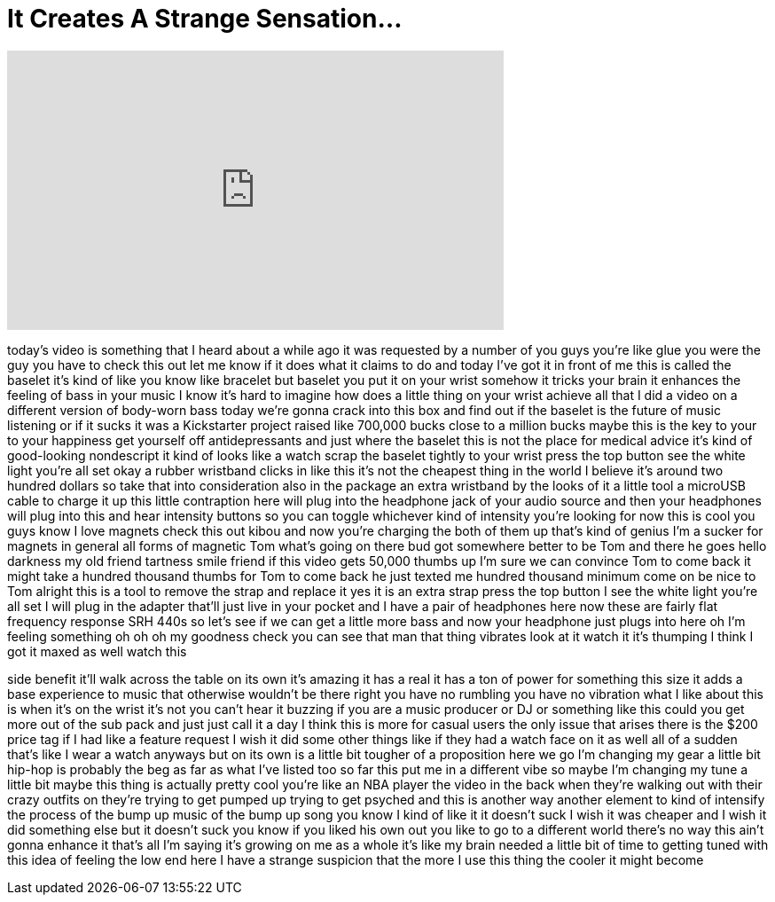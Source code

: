 = It Creates A Strange Sensation...
:published_at: 2017-05-11
:hp-alt-title: It Creates A Strange Sensation...
:hp-image: https://i.ytimg.com/vi/XBk48WIKZds/maxresdefault.jpg


++++
<iframe width="560" height="315" src="https://www.youtube.com/embed/XBk48WIKZds?rel=0" frameborder="0" allow="autoplay; encrypted-media" allowfullscreen></iframe>
++++

today's video is something that I heard
about a while ago it was requested by a
number of you guys you're like glue you
were the guy you have to check this out
let me know if it does what it claims to
do and today I've got it in front of me
this is called the baselet it's kind of
like you know like bracelet but baselet
you put it on your wrist
somehow it tricks your brain it enhances
the feeling of bass in your music I know
it's hard to imagine how does a little
thing on your wrist achieve all that I
did a video on a different version of
body-worn bass today we're gonna crack
into this box and find out if the
baselet is the future of music listening
or if it sucks it was a Kickstarter
project raised like 700,000 bucks close
to a million bucks maybe this is the key
to your to your happiness get yourself
off antidepressants and just where the
baselet this is not the place for
medical advice it's kind of good-looking
nondescript it kind of looks like a
watch scrap the baselet tightly to your
wrist press the top button see the white
light you're all set okay a rubber
wristband clicks in like this it's not
the cheapest thing in the world I
believe it's around two hundred dollars
so take that into consideration also in
the package an extra wristband by the
looks of it a little tool a microUSB
cable to charge it up this little
contraption here will plug into the
headphone jack of your audio source and
then your headphones will plug into this
and hear intensity buttons so you can
toggle whichever kind of intensity
you're looking for now this is cool you
guys know I love magnets check this out
kibou and now you're charging the both
of them up that's kind of genius I'm a
sucker for magnets in general all forms
of magnetic Tom what's going on there
bud got somewhere better to be Tom and
there he goes
hello darkness my old friend
tartness smile friend if this video gets
50,000 thumbs up I'm sure we can
convince Tom to come back it might take
a hundred thousand thumbs for Tom to
come back he just texted me hundred
thousand minimum come on be nice to Tom
alright this is a tool to remove the
strap and replace it yes it is an extra
strap press the top button I see the
white light you're all set I will plug
in the adapter that'll just live in your
pocket and I have a pair of headphones
here now these are fairly flat frequency
response SRH 440s so let's see if we can
get a little more bass and now your
headphone just plugs into here oh I'm
feeling something oh oh oh my goodness
check you can see that man that thing
vibrates look at it watch it
it's thumping I think I got it maxed as
well watch this
[Laughter]
side benefit it'll walk across the table
on its own it's amazing it has a real it
has a ton of power for something this
size it adds a base experience to music
that otherwise wouldn't be there right
you have no rumbling you have no
vibration what I like about this is when
it's on the wrist it's not you can't
hear it buzzing if you are a music
producer or DJ or something like this
could you get more out of the sub pack
and just just call it a day I think this
is more for casual users the only issue
that arises there is the $200 price tag
if I had like a feature request I wish
it did some other things like if they
had a watch face on it as well all of a
sudden that's like I wear a watch
anyways but on its own is a little bit
tougher of a proposition here we go I'm
changing my gear a little bit hip-hop is
probably the beg as far as what I've
listed too so far this put me in a
different vibe
so maybe I'm changing my tune a little
bit maybe this thing is actually pretty
cool you're like an NBA player the video
in the back when they're walking out
with their crazy outfits on they're
trying to get pumped up trying to get
psyched and this is another way another
element to kind of intensify the process
of the bump up music of the bump up song
you know I kind of like it it doesn't
suck I wish it was cheaper and I wish it
did something else but it doesn't suck
you know if you liked his own out you
like to go to a different world there's
no way this ain't gonna enhance it
that's all I'm saying
it's growing on me as a whole it's like
my brain needed a little bit of time to
getting tuned with this idea of feeling
the low end here I have a strange
suspicion that the more I use this thing
the cooler it might become